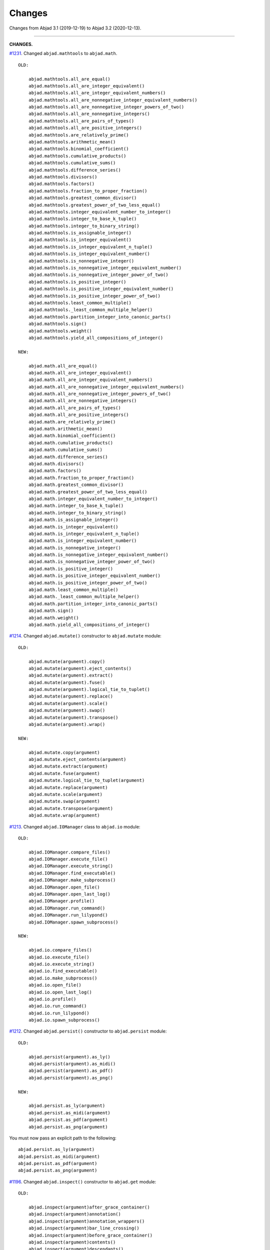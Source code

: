 Changes
=======

Changes from Abjad 3.1 (2019-12-19) to Abjad 3.2 (2020-12-13).

----

**CHANGES.**

`#1231 <https://github.com/Abjad/abjad/issues/1231>`_. Changed ``abjad.mathtools`` to
``abjad.math``.

::

    OLD:

        abjad.mathtools.all_are_equal()
        abjad.mathtools.all_are_integer_equivalent()
        abjad.mathtools.all_are_integer_equivalent_numbers()
        abjad.mathtools.all_are_nonnegative_integer_equivalent_numbers()
        abjad.mathtools.all_are_nonnegative_integer_powers_of_two()
        abjad.mathtools.all_are_nonnegative_integers()
        abjad.mathtools.all_are_pairs_of_types()
        abjad.mathtools.all_are_positive_integers()
        abjad.mathtools.are_relatively_prime()
        abjad.mathtools.arithmetic_mean()
        abjad.mathtools.binomial_coefficient()
        abjad.mathtools.cumulative_products()
        abjad.mathtools.cumulative_sums()
        abjad.mathtools.difference_series()
        abjad.mathtools.divisors()
        abjad.mathtools.factors()
        abjad.mathtools.fraction_to_proper_fraction()
        abjad.mathtools.greatest_common_divisor()
        abjad.mathtools.greatest_power_of_two_less_equal()
        abjad.mathtools.integer_equivalent_number_to_integer()
        abjad.mathtools.integer_to_base_k_tuple()
        abjad.mathtools.integer_to_binary_string()
        abjad.mathtools.is_assignable_integer()
        abjad.mathtools.is_integer_equivalent()
        abjad.mathtools.is_integer_equivalent_n_tuple()
        abjad.mathtools.is_integer_equivalent_number()
        abjad.mathtools.is_nonnegative_integer()
        abjad.mathtools.is_nonnegative_integer_equivalent_number()
        abjad.mathtools.is_nonnegative_integer_power_of_two()
        abjad.mathtools.is_positive_integer()
        abjad.mathtools.is_positive_integer_equivalent_number()
        abjad.mathtools.is_positive_integer_power_of_two()
        abjad.mathtools.least_common_multiple()
        abjad.mathtools._least_common_multiple_helper()
        abjad.mathtools.partition_integer_into_canonic_parts()
        abjad.mathtools.sign()
        abjad.mathtools.weight()
        abjad.mathtools.yield_all_compositions_of_integer()

    NEW:

        abjad.math.all_are_equal()
        abjad.math.all_are_integer_equivalent()
        abjad.math.all_are_integer_equivalent_numbers()
        abjad.math.all_are_nonnegative_integer_equivalent_numbers()
        abjad.math.all_are_nonnegative_integer_powers_of_two()
        abjad.math.all_are_nonnegative_integers()
        abjad.math.all_are_pairs_of_types()
        abjad.math.all_are_positive_integers()
        abjad.math.are_relatively_prime()
        abjad.math.arithmetic_mean()
        abjad.math.binomial_coefficient()
        abjad.math.cumulative_products()
        abjad.math.cumulative_sums()
        abjad.math.difference_series()
        abjad.math.divisors()
        abjad.math.factors()
        abjad.math.fraction_to_proper_fraction()
        abjad.math.greatest_common_divisor()
        abjad.math.greatest_power_of_two_less_equal()
        abjad.math.integer_equivalent_number_to_integer()
        abjad.math.integer_to_base_k_tuple()
        abjad.math.integer_to_binary_string()
        abjad.math.is_assignable_integer()
        abjad.math.is_integer_equivalent()
        abjad.math.is_integer_equivalent_n_tuple()
        abjad.math.is_integer_equivalent_number()
        abjad.math.is_nonnegative_integer()
        abjad.math.is_nonnegative_integer_equivalent_number()
        abjad.math.is_nonnegative_integer_power_of_two()
        abjad.math.is_positive_integer()
        abjad.math.is_positive_integer_equivalent_number()
        abjad.math.is_positive_integer_power_of_two()
        abjad.math.least_common_multiple()
        abjad.math._least_common_multiple_helper()
        abjad.math.partition_integer_into_canonic_parts()
        abjad.math.sign()
        abjad.math.weight()
        abjad.math.yield_all_compositions_of_integer()

`#1214 <https://github.com/Abjad/abjad/issues/1214>`_. Changed ``abjad.mutate()``
constructor to ``abjad.mutate`` module:

::

    OLD:

        abjad.mutate(argument).copy()
        abjad.mutate(argument).eject_contents()
        abjad.mutate(argument).extract()
        abjad.mutate(argument).fuse()
        abjad.mutate(argument).logical_tie_to_tuplet()
        abjad.mutate(argument).replace()
        abjad.mutate(argument).scale()
        abjad.mutate(argument).swap()
        abjad.mutate(argument).transpose()
        abjad.mutate(argument).wrap()

    NEW:

        abjad.mutate.copy(argument)
        abjad.mutate.eject_contents(argument)
        abjad.mutate.extract(argument)
        abjad.mutate.fuse(argument)
        abjad.mutate.logical_tie_to_tuplet(argument)
        abjad.mutate.replace(argument)
        abjad.mutate.scale(argument)
        abjad.mutate.swap(argument)
        abjad.mutate.transpose(argument)
        abjad.mutate.wrap(argument)

`#1213 <https://github.com/Abjad/abjad/issues/1213>`_. Changed ``abjad.IOManager`` class
to ``abjad.io`` module:

::

    OLD:

        abjad.IOManager.compare_files()
        abjad.IOManager.execute_file()
        abjad.IOManager.execute_string()
        abjad.IOManager.find_executable()
        abjad.IOManager.make_subprocess()
        abjad.IOManager.open_file()
        abjad.IOManager.open_last_log()
        abjad.IOManager.profile()
        abjad.IOManager.run_command()
        abjad.IOManager.run_lilypond()
        abjad.IOManager.spawn_subprocess()

    NEW:

        abjad.io.compare_files()
        abjad.io.execute_file()
        abjad.io.execute_string()
        abjad.io.find_executable()
        abjad.io.make_subprocess()
        abjad.io.open_file()
        abjad.io.open_last_log()
        abjad.io.profile()
        abjad.io.run_command()
        abjad.io.run_lilypond()
        abjad.io.spawn_subprocess()

`#1212 <https://github.com/Abjad/abjad/issues/1212>`_. Changed ``abjad.persist()``
constructor to ``abjad.persist`` module:

::

    OLD:

        abjad.persist(argument).as_ly()
        abjad.persist(argument).as_midi()
        abjad.persist(argument).as_pdf()
        abjad.persist(argument).as_png()

    NEW:

        abjad.persist.as_ly(argument)
        abjad.persist.as_midi(argument)
        abjad.persist.as_pdf(argument)
        abjad.persist.as_png(argument)

You must now pass an explicit path to the following:

::

    abjad.persist.as_ly(argument)
    abjad.persist.as_midi(argument)
    abjad.persist.as_pdf(argument)
    abjad.persist.as_png(argument)

`#1196 <https://github.com/Abjad/abjad/issues/1196>`_. Changed ``abjad.inspect()``
constructor to ``abjad.get`` module:

::

    OLD:

        abjad.inspect(argument)after_grace_container()
        abjad.inspect(argument)annotation()
        abjad.inspect(argument)annotation_wrappers()
        abjad.inspect(argument)bar_line_crossing()
        abjad.inspect(argument)before_grace_container()
        abjad.inspect(argument)contents()
        abjad.inspect(argument)descendants()
        abjad.inspect(argument)duration()
        abjad.inspect(argument)effective()
        abjad.inspect(argument)effective_staff()
        abjad.inspect(argument)effective_wrapper()
        abjad.inspect(argument)grace()
        abjad.inspect(argument)has_effective_indicator()
        abjad.inspect(argument)has_indicator()
        abjad.inspect(argument)indicator()
        abjad.inspect(argument)indicators()
        abjad.inspect(argument)leaf()
        abjad.inspect(argument)lineage()
        abjad.inspect(argument)logical_tie()
        abjad.inspect(argument)markup()
        abjad.inspect(argument)measure_number()
        abjad.inspect(argument)parentage()
        abjad.inspect(argument)pitches()
        abjad.inspect(argument)report_modifications()
        abjad.inspect(argument)sounding_pitch()
        abjad.inspect(argument)sounding_pitches()
        abjad.inspect(argument)sustained()
        abjad.inspect(argument)timespan()

    NEW:

        abjad.get.after_grace_container(argument)
        abjad.get.annotation(argument)
        abjad.get.annotation_wrappers(argument)
        abjad.get.bar_line_crossing(argument)
        abjad.get.before_grace_container(argument)
        abjad.get.contents(argument)
        abjad.get.descendants(argument)
        abjad.get.duration(argument)
        abjad.get.effective(argument)
        abjad.get.effective_staff(argument)
        abjad.get.effective_wrapper(argument)
        abjad.get.grace(argument)
        abjad.get.has_effective_indicator(argument)
        abjad.get.has_indicator(argument)
        abjad.get.indicator(argument)
        abjad.get.indicators(argument)
        abjad.get.leaf(argument)
        abjad.get.lineage(argument)
        abjad.get.logical_tie(argument)
        abjad.get.markup(argument)
        abjad.get.measure_number(argument)
        abjad.get.parentage(argument)
        abjad.get.pitches(argument)
        abjad.get.report_modifications(argument)
        abjad.get.sounding_pitch(argument)
        abjad.get.sounding_pitches(argument)
        abjad.get.sustained(argument)
        abjad.get.timespan(argument)

`#1191 <https://github.com/Abjad/abjad/issues/1191>`_. Removed ``abjad.Infinity``,
``abjad.NegativeInfinity`` "singletons." Previously ``abjad.Infinity`` was an
instance of the ``abjad.mathtools.Infinity`` class. This was confusing. Because
``abjad.Infinity`` looked like a class but wasn't:

::

    OLD:

        foo is abjad.Infinity
        foo is not abjad.Infinity

    NEW:

        foo == abjad.Infinity()
        foo != abjad.Infinity()

Moved four fancy iteration functions to top-level:

::

    OLD:

        abjad.iterate(argument).leaf_pairs()
        abjad.iterate(argument).pitch_pairs()
        abjad.iterate(argument).vertical_moments()
        abjad.iterate(argument).out_of_range()

    NEW:

        abjad.iterate_leaf_pairs(argument)
        abjad.iterate_pitch_pairs(argument)
        abjad.iterate_vertical_moments(argument)
        abjad.iterate_out_of_range(argument)

Moved rewrite-meter functionality to ``abjad.Meter``:

::

    OLD:

        abjad.mutate(argument).rewrite_meter()

    NEW:

        abjad.Meter.rewrite_meter(argument)

----

**LESS-SIGNIFICANT CHANGES.**

`#1242 <https://github.com/Abjad/abjad/issues/1242>`_. Removed two classes:

::

    OLD:

        abjad.Staccato
        abjad.Staccatissimo

    NEW:

        abjad.Articulation("staccato")
        abjad.Articulation("staccatissimo")

`#1198 <https://github.com/Abjad/abjad/issues/1198>`_. Changed access to the Abjad
configuration class. The old "singleton" pattern wasn't well supported by Python. Now
just instantiate a new configuration object any time one is required:

::

    OLD:

        abjad.configuration

    NEW:

        abjad.Configuration()

`#1195 <https://github.com/Abjad/abjad/issues/1195>`_. Changed ``abjad.Fraction`` alias
from ``fractions.Fraction`` to ``quicktions.Fraction``. All installs of Abjad now depend
on Python's ``quicktions`` package.


`#1168 <https://github.com/Abjad/abjad/issues/1168>`_. Removed unused IO methods:

::

    abjad.IOManager.clear_terminal()
    abjad.IOManager.get_last_output_file_name()
    abjad.IOManager.get_next_output_file_name()
    abjad.IOManager.open_last_ly()
    abjad.IOManager.open_last_pdf()
    abjad.IOManager.save_last_ly_as()
    abjad.IOManager.save_last_pdf_as()

`#1133 <https://github.com/Abjad/abjad/issues/1133>`_. Renamed glissando class:

::

    OLD:

        abjad.GlissandoIndicator

    NEW:

        abjad.Glissando

Changed ``abjad.Clef.from_selection()`` to ``abjad.Clef.from_pitches()``:

::

    OLD:

        leaves = abjad.select(staff).leaves()
        abjad.Clef.from_selection(leaves)

    NEW:

        pitches = abjad.iterate(staff).pitches()
        abjad.Clef.from_pitches(pitches)

Changed ``abjad.Enumerate`` class to ``abjad.enumerate`` module:

::

    OLD:

        abjad.Enumerator.yield_combinations()
        abjad.Enumerator.yield_outer_product()
        abjad.Enumerator.yield_pairs()
        abjad.Enumerator.yield_partitions()
        abjad.Enumerator.yield_permutations()
        abjad.Enumerator.yield_set_partitions()
        abjad.Enumerator.yield_subsequences()

    NEW:
        abjad.enumerate.yield_combinations()
        abjad.enumerate.yield_outer_product()
        abjad.enumerate.yield_pairs()
        abjad.enumerate.yield_partitions()
        abjad.enumerate.yield_permutations()
        abjad.enumerate.yield_set_partitions()
        abjad.enumerate.yield_subsequences()

Changed ``abjad.OrderedDict`` to no longer coerce input.

Changed ``abjad.StaffChange`` to take staff name instead of staff object:

::

    OLD:

        staff = abjad.Staff(name="RH_Staff")
        staff_change = abjad.StaffChange(staff)

    NEW:

        staff_change = abjad.StaffChange("RH_Staff")

Changed containment testing for pitch ranges:

::

    OLD:

        abjad.PitchRange.__contains__()

    NEW:

        abjad.sounding_pitches_are_in_range()

Changed pitch ``from_selection()`` methods to accept only explicit selection:

::

    OLD:

        abjad.PitchSegment.from_selection(staff)

    NEW:

        selection = abjad.select(staff)
        abjad.PitchSegment.from_selection(selection)

Changed ``strict=None`` keyword to ``align_tags=None``:

::

    OLD:

        abjad.f(argument, strict=None)
        abjad.show(argument, strict=None)
        abjad.persist().as_ly(strict=None)
        abjad.persist().as_pdf(strict=None)

    NEW:

        abjad.f(argument, align_tags=None)
        abjad.show(argument, align_tags=None)
        abjad.persist.as_ly(argument, align_tags=None)
        abjad.persist.as_pdf(argument, align_tags=None)

Moved accidental respell functions to top level:

::

    OLD:

        abjad.Accidental.respell_with_flats()
        abjad.Accidental.respell_with_sharps()

    NEW:

        abjad.respell_with_flats()
        abjad.respell_with_sharps()

Moved logical-tie-to-tuplet functionality:

::

    OLD:

        abjad.LogicalTie.to_tuplet()

    NEW:

        abjad.mutate.logical_tie_to_tuplet()

Moved tag functionality:

::

    OLD: abjad.Tag.tag()
    NEW: abjad.tag.tag()

Moved transposition functions to new ``abjad.iterpitches`` module:

::

    OLD:

        abjad.Instrument.transpose_from_sounding_pitch()
        abjad.Instrument.transpose_from_written_pitch()

    NEW:

        abjad.iterpitches.transpose_from_sounding_pitch()
        abjad.iterpitches.transpose_from_written_pitch()

Moved tuplet-maker functionality to new ``abjad.makers`` module:

::

    OLD:

        abjad.Tuplet.from_duration_and_ratio()
        abjad.Tuplet.from_leaf_and_ratio()
        abjad.Tuplet.from_ratio_and_pair()

    NEW:

        abjad.makers.tuplet_from_duration_and_ratio()
        abjad.makers.tuplet_from_leaf_and_ratio()
        abjad.makers.tuplet_from_ratio_and_pair()

Moved wellformedness functionality to new ``abjad.wf`` module:

::

    OLD:

        abjad.inspect(argument).wellformed()
        abjad.inspect(argument).tabulate_wellformedness()

    NEW:

        abjad.wf.wellformed(argument)
        abjad.wf.tabulate_wellformedness(argument)

Refactored overrides, settings, tweaks (first wave):

::

    OLD: abjad.LilyPondGrobOverride
    NEW: abjad.LilyPondOverride

    OLD: abjad.LilyPondContextSetting
    NEW: abjad.LilyPondSetting

    OLD: abjad.LilyPondNameManager
    NEW: abjad.Interface

    OLD: abjad.LilyPondGrobNameManager
    NEW: abjad.OverrideInterface

    OLD: abjad.LilyPondSettingNameManager
    NEW: abjad.SettingInterface

    OLD: abjad.LilyPondTweakManager
    NEW: abjad.TweakInterface

Removed ``abjad.MarkupList``.

Removed ``abjad.Path``.

Removed ``abjad.SortedCollection`` class.

Removed ``abjad.String.is_segment_name()``.

Removed ``abjad.TestManager``:

::

    OLD: abjad.TestManager.compare_files()
    NEW: abjad.io.compare_files()

Removed "abj:" parsing from containers:

::

    OLD:

        string = "abj: | 3/4 c'32 d'8 e'8 fs'4... |"
        staff = abjad.Staff(string)

    NEW:

        string = "| 3/4 c'32 d'8 e'8 fs'4... |"
        container = abjad.parsers.reduced.parse_reduced_ly_syntax(string)
        staff = abjad.Staff()
        staff.append(container)

Removed component multiplication:

::

    OLD:

        3 * abjad.Note("c'4")

    NEW:

        note = abjad.Note("c'4")
        abjad.mutate.copy(note, 3)

Removed RTM parsing from containers:

::

    OLD:

        abjad.Container("rtm: (1 (1 1 1)) (2 (2 (1 (1 1 1)) 2))")

    NEW:

        abjad.rhythmtrees.parser_rtm_syntax("(1 (1 1 1)) (2 (2 (1 (1 1 1)) 2))")

----

**DEPRECATED.**

``format()`` and ``abjad.f()`` are both deprecated. Removed ``__format__()``
definitions and corresponding use of ``format()`` from Abjad in this release. Removal of
``abjad.f()`` will follow in a later release:

::

    OLD:

        format(item, "lilypond")
        format(item, "storage")

    NEW:

        abjad.lilypond(item)
        abjad.storage(item)

::

    OLD:

        abjad.f(item)

    NEW:

        string = abjad.lilypond(item)
        print(string)

``add_final_barline()`` and ``add_final_markup()`` are both deprecated. These two
functions are still available in the new ``abjad.deprecated`` module. Users should
instead move to making and attaching bar line or markup objects by hand, just like usual
in a score:

::

    OLD:

        abjad.Score.add_final_barline()
        abjad.Score.add_final_markup()

    NEW:

        abjad.deprecated.add_final_barline()
        abjad.deprecated.add_final_markup()

----

**FIXES.**

`#1245 <https://github.com/Abjad/abjad/issues/1245>`_, `#1247
<https://github.com/Abjad/abjad/pull/1247>`_. Removed duplicate indicators when
fusing leaves. (`Tsz Kiu Pang <https://nivlekp.github.io/>`_).

`#1201 <https://github.com/Abjad/abjad/issues/1201>`_. Fixed multipart tuplet split.

----

**PACKAGE CLEANUP.**

* Alphabetized Abjad initializer
* Emptied subpackage initializers
* Removed ``import *`` statements

----

* Added private ``_iterate.py`` module
* Added private ``_update.py`` module
* Added ``attach.py`` module
* Added ``bundle.py`` module
* Added ``configuration.py`` module
* Added ``contextmanagers.py`` module
* Added ``cyclictuple.py`` module
* Added ``duration.py`` module
* Added ``expression.py`` module
* Added ``format.py`` module
* Added ``label.py`` module
* Added ``lilypondfile.py`` module
* Added ``lyconst.py``, ``lyenv.py``, ``lyproxy.py`` modules
* Added ``new.py`` module
* Added ``overrides.py`` module
* Added ``parsers/`` directory
* Added ``ratio.py`` module
* Added ``score.py`` module
* Added ``segmentmaker.py`` module
* Added ``select.py`` module
* Added ``sequence.py`` module
* Added ``storage.py`` module
* Added ``typedcollections.py`` module
* Added ``verticalmoment.py`` module
* Removed ``tags.py`` module
* Removed ``top.py`` module

----

* Added ``pitch/operators.py`` module
* Added ``pitch/pitches.py`` module
* Added ``pitch/segments.py`` module
* Added ``pitch/sets.py`` module
* Added ``pitch/pitchclasses.py`` module
* Added ``pitch/intervalclasses.py`` module
* Removed ``__illustrate__()`` method from pitches
* Removed abstract decorators from pitch and interval classes

----

**OTHER CLEANUP.**

* `#1225 <https://github.com/Abjad/abjad/issues/1225>`_.
  Adjusted ``collections.abc`` imports to mollify mypy.
  (`Oberholtzer <https://github.com/josiah-wolf-oberholtzer>`_)

* `#1218 <https://github.com/Abjad/abjad/issues/1218>`_.
  Removed ``abjad/etc/`` directory

* `#1210 <https://github.com/Abjad/abjad/issues/1210>`_.
  Reran LilyPond scrape scripts with LilyPond 2.19.84

* Cleaned up ``abjad.Configuration._make_missing_directories()``

* Cleaned up exception messaging

* Cleaned up f-strings

* Defined ``abjad.Duration.__ne()__`` explicitly

* Moved LilyPond scrape scripts to ``ly/`` in wrapper directory

* Moved ``yield_all_modules()`` to ``configuration.py`` module

* Reformatted with black 20.8b1

* Removed ``const.py`` module

* Removed ``scr/devel/`` directory. Use ``scr/`` instead

* Removed ties from ``abjad.Note``, ``abjad.Chord`` reprs

----

**DOCS.**

Activated Sphinx's ``sphinx.ext.viewcode`` extension in the docs.
As suggested by `jgarte <https://github.com/jgarte>`_.

Changed single backticks to double backticks in Sphinx docstring markup.

----

*Authored: Bača (3.2).*
